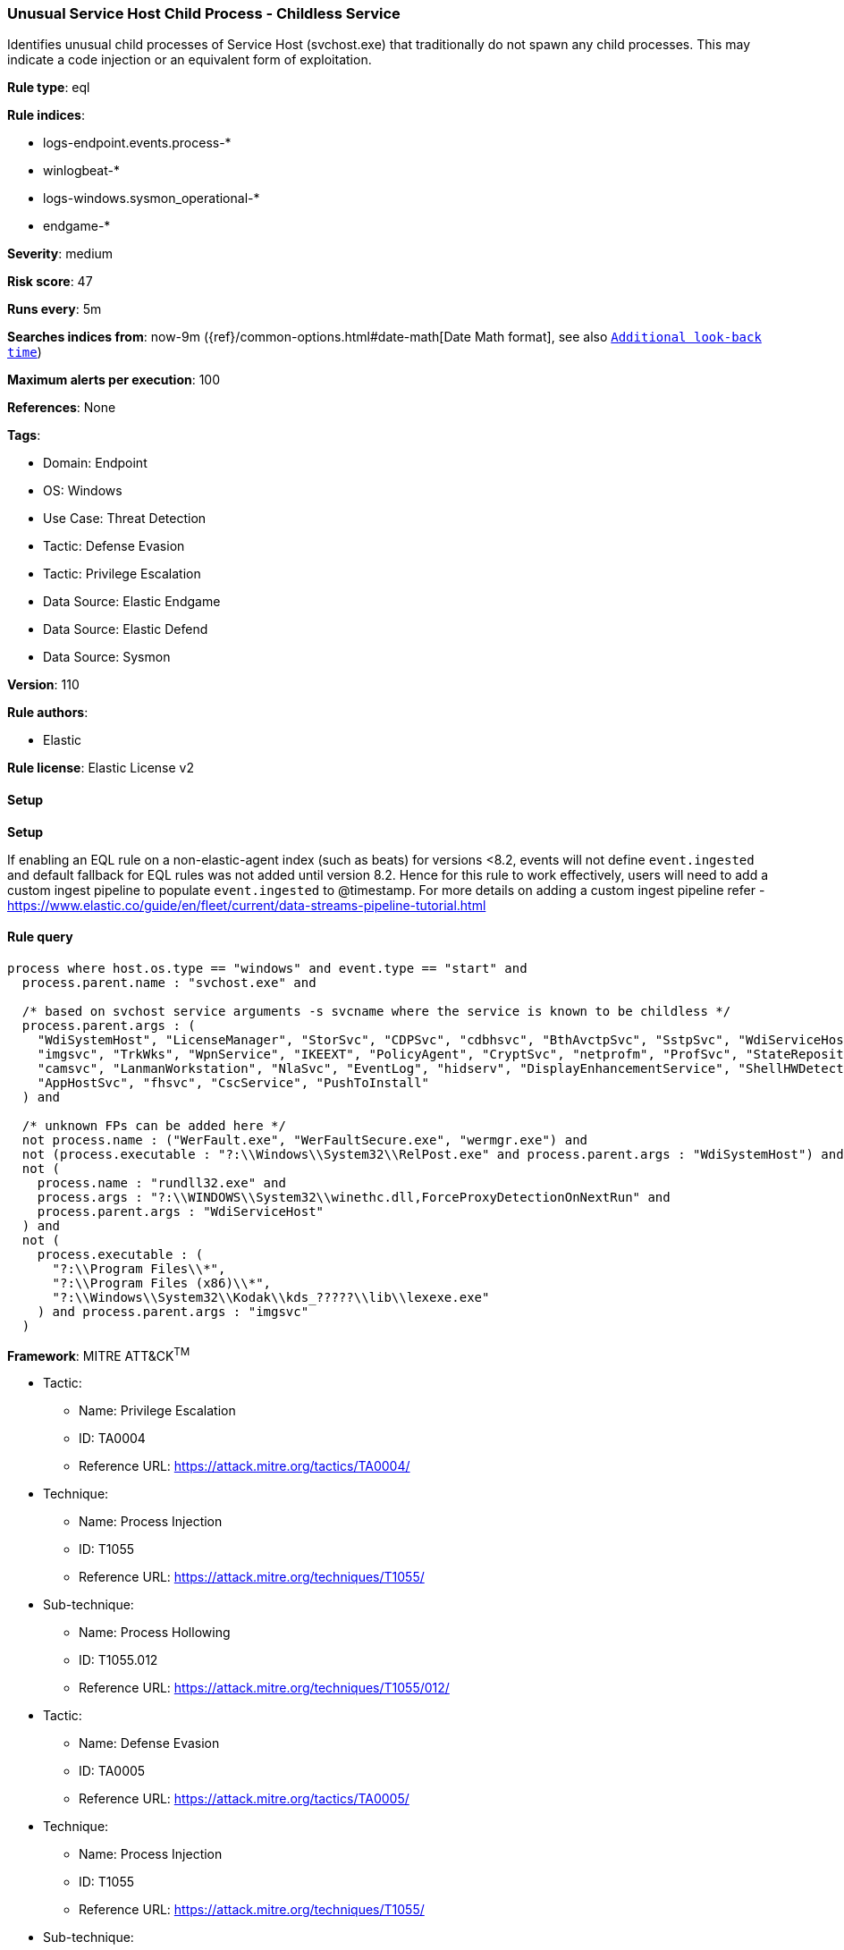 [[prebuilt-rule-8-12-8-unusual-service-host-child-process-childless-service]]
=== Unusual Service Host Child Process - Childless Service

Identifies unusual child processes of Service Host (svchost.exe) that traditionally do not spawn any child processes. This may indicate a code injection or an equivalent form of exploitation.

*Rule type*: eql

*Rule indices*: 

* logs-endpoint.events.process-*
* winlogbeat-*
* logs-windows.sysmon_operational-*
* endgame-*

*Severity*: medium

*Risk score*: 47

*Runs every*: 5m

*Searches indices from*: now-9m ({ref}/common-options.html#date-math[Date Math format], see also <<rule-schedule, `Additional look-back time`>>)

*Maximum alerts per execution*: 100

*References*: None

*Tags*: 

* Domain: Endpoint
* OS: Windows
* Use Case: Threat Detection
* Tactic: Defense Evasion
* Tactic: Privilege Escalation
* Data Source: Elastic Endgame
* Data Source: Elastic Defend
* Data Source: Sysmon

*Version*: 110

*Rule authors*: 

* Elastic

*Rule license*: Elastic License v2


==== Setup



*Setup*


If enabling an EQL rule on a non-elastic-agent index (such as beats) for versions <8.2,
events will not define `event.ingested` and default fallback for EQL rules was not added until version 8.2.
Hence for this rule to work effectively, users will need to add a custom ingest pipeline to populate
`event.ingested` to @timestamp.
For more details on adding a custom ingest pipeline refer - https://www.elastic.co/guide/en/fleet/current/data-streams-pipeline-tutorial.html


==== Rule query


[source, js]
----------------------------------
process where host.os.type == "windows" and event.type == "start" and
  process.parent.name : "svchost.exe" and

  /* based on svchost service arguments -s svcname where the service is known to be childless */
  process.parent.args : (
    "WdiSystemHost", "LicenseManager", "StorSvc", "CDPSvc", "cdbhsvc", "BthAvctpSvc", "SstpSvc", "WdiServiceHost",
    "imgsvc", "TrkWks", "WpnService", "IKEEXT", "PolicyAgent", "CryptSvc", "netprofm", "ProfSvc", "StateRepository",
    "camsvc", "LanmanWorkstation", "NlaSvc", "EventLog", "hidserv", "DisplayEnhancementService", "ShellHWDetection",
    "AppHostSvc", "fhsvc", "CscService", "PushToInstall"
  ) and

  /* unknown FPs can be added here */
  not process.name : ("WerFault.exe", "WerFaultSecure.exe", "wermgr.exe") and
  not (process.executable : "?:\\Windows\\System32\\RelPost.exe" and process.parent.args : "WdiSystemHost") and
  not (
    process.name : "rundll32.exe" and
    process.args : "?:\\WINDOWS\\System32\\winethc.dll,ForceProxyDetectionOnNextRun" and
    process.parent.args : "WdiServiceHost"
  ) and
  not (
    process.executable : (
      "?:\\Program Files\\*",
      "?:\\Program Files (x86)\\*",
      "?:\\Windows\\System32\\Kodak\\kds_?????\\lib\\lexexe.exe"
    ) and process.parent.args : "imgsvc"
  )

----------------------------------

*Framework*: MITRE ATT&CK^TM^

* Tactic:
** Name: Privilege Escalation
** ID: TA0004
** Reference URL: https://attack.mitre.org/tactics/TA0004/
* Technique:
** Name: Process Injection
** ID: T1055
** Reference URL: https://attack.mitre.org/techniques/T1055/
* Sub-technique:
** Name: Process Hollowing
** ID: T1055.012
** Reference URL: https://attack.mitre.org/techniques/T1055/012/
* Tactic:
** Name: Defense Evasion
** ID: TA0005
** Reference URL: https://attack.mitre.org/tactics/TA0005/
* Technique:
** Name: Process Injection
** ID: T1055
** Reference URL: https://attack.mitre.org/techniques/T1055/
* Sub-technique:
** Name: Process Hollowing
** ID: T1055.012
** Reference URL: https://attack.mitre.org/techniques/T1055/012/
